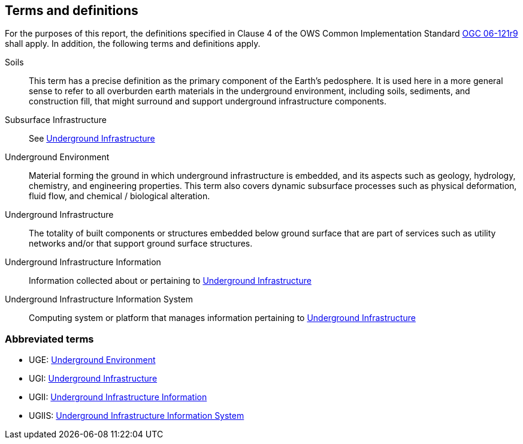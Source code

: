 == Terms and definitions

For the purposes of this report, the definitions specified in Clause 4 of the OWS Common Implementation Standard https://portal.opengeospatial.org/files/?artifact_id=38867&version=2[OGC 06-121r9] shall apply. In addition, the following terms and definitions apply.

[[Soils]]Soils::
This term has a precise definition as the primary component of the Earth's pedosphere. It is used here in a more general sense to refer to all overburden earth materials in the underground environment, including soils, sediments, and construction fill, that might surround and support underground infrastructure components.

[[SubsurfaceInfrastructure]]Subsurface Infrastructure::
See <<UndergroundInfrastructure,Underground Infrastructure>>

[[UndergroundEnvironment]]Underground Environment::
Material forming the ground in which underground infrastructure is embedded, and its aspects such as geology, hydrology, chemistry, and engineering properties. This term also covers dynamic subsurface processes such as physical deformation, fluid flow, and chemical / biological alteration.

[[UndergroundInfrastructure]]Underground Infrastructure::
The totality of built components or structures embedded below ground surface that are part of services such as utility networks and/or that support ground surface structures.

[[UndergroundInfrastructureInformation]]Underground Infrastructure Information::
Information collected about or pertaining to <<UndergroundInfrastructure,Underground Infrastructure>>

[[UndergroundInfrastructureInformationSystem]]Underground Infrastructure Information System::
Computing system or platform that manages information pertaining to <<UndergroundInfrastructure,Underground Infrastructure>>

===	Abbreviated terms

//.NOTE: The abbreviated terms clause gives a list of the abbreviated terms and the symbols necessary for understanding this document.

 * [[UGE]]UGE: <<UndergroundEnvironment,Underground Environment>>
 * [[UGI]]UGI: <<UndergroundInfrastructure,Underground Infrastructure>>
 * [[UGII]]UGII: <<UndergroundInfrastructureInformation,Underground Infrastructure Information>>
 * [[UGIIS]]UGIIS: <<UndergroundInfrastructureInformationSystem,Underground Infrastructure Information System>>
